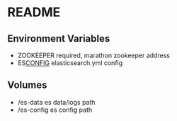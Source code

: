 * README

** Environment Variables

- ZOOKEEPER  required, marathon zookeeper address
- ES_CONFIG_ elasticsearch.yml config


** Volumes
- /es-data   es data/logs path
- /es-config es config path

